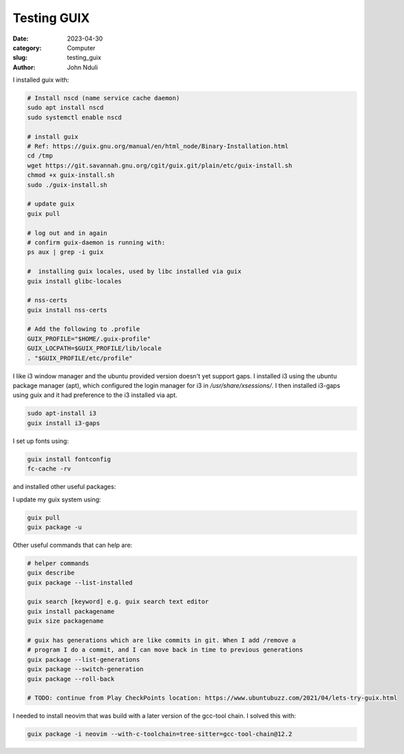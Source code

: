 ############
Testing GUIX
############

:date: 2023-04-30
:category: Computer
:slug: testing_guix
:author: John Nduli
.. :status: published


I installed guix with:

.. code-block:: bash

    # Install nscd (name service cache daemon)
    sudo apt install nscd
    sudo systemctl enable nscd

    # install guix
    # Ref: https://guix.gnu.org/manual/en/html_node/Binary-Installation.html
    cd /tmp
    wget https://git.savannah.gnu.org/cgit/guix.git/plain/etc/guix-install.sh
    chmod +x guix-install.sh
    sudo ./guix-install.sh

    # update guix
    guix pull

    # log out and in again
    # confirm guix-daemon is running with:
    ps aux | grep -i guix

    #  installing guix locales, used by libc installed via guix
    guix install glibc-locales

    # nss-certs
    guix install nss-certs

    # Add the following to .profile
    GUIX_PROFILE="$HOME/.guix-profile"
    GUIX_LOCPATH=$GUIX_PROFILE/lib/locale
    . "$GUIX_PROFILE/etc/profile"

I like i3 window manager and the ubuntu provided version doesn't yet support
gaps. I installed i3 using the ubuntu package manager (apt), which configured
the login manager for i3 in `/usr/share/xsessions/`. I then installed i3-gaps
using guix and it had preference to the i3 installed via apt.

.. code-block:: bash

   sudo apt-install i3
   guix install i3-gaps

I set up fonts using:

.. code-block:: bash

    guix install fontconfig
    fc-cache -rv

and installed other useful packages:

.. code-block:: bash
    # installing my editor
    guix install python neovim python-pynvim git


I update my guix system using:

.. code-block:: bash

    guix pull
    guix package -u


.. TODO: see what these commands do
Other useful commands that can help are:

.. code-block:: bash


    # helper commands
    guix describe
    guix package --list-installed 

    guix search [keyword] e.g. guix search text editor
    guix install packagename
    guix size packagename

    # guix has generations which are like commits in git. When I add /remove a
    # program I do a commit, and I can move back in time to previous generations
    guix package --list-generations
    guix package --switch-generation
    guix package --roll-back

    # TODO: continue from Play CheckPoints location: https://www.ubuntubuzz.com/2021/04/lets-try-guix.html


I needed to install neovim that was build with a later version of the gcc-tool
chain. I solved this with:

.. code-block:: bash

    guix package -i neovim --with-c-toolchain=tree-sitter=gcc-tool-chain@12.2
